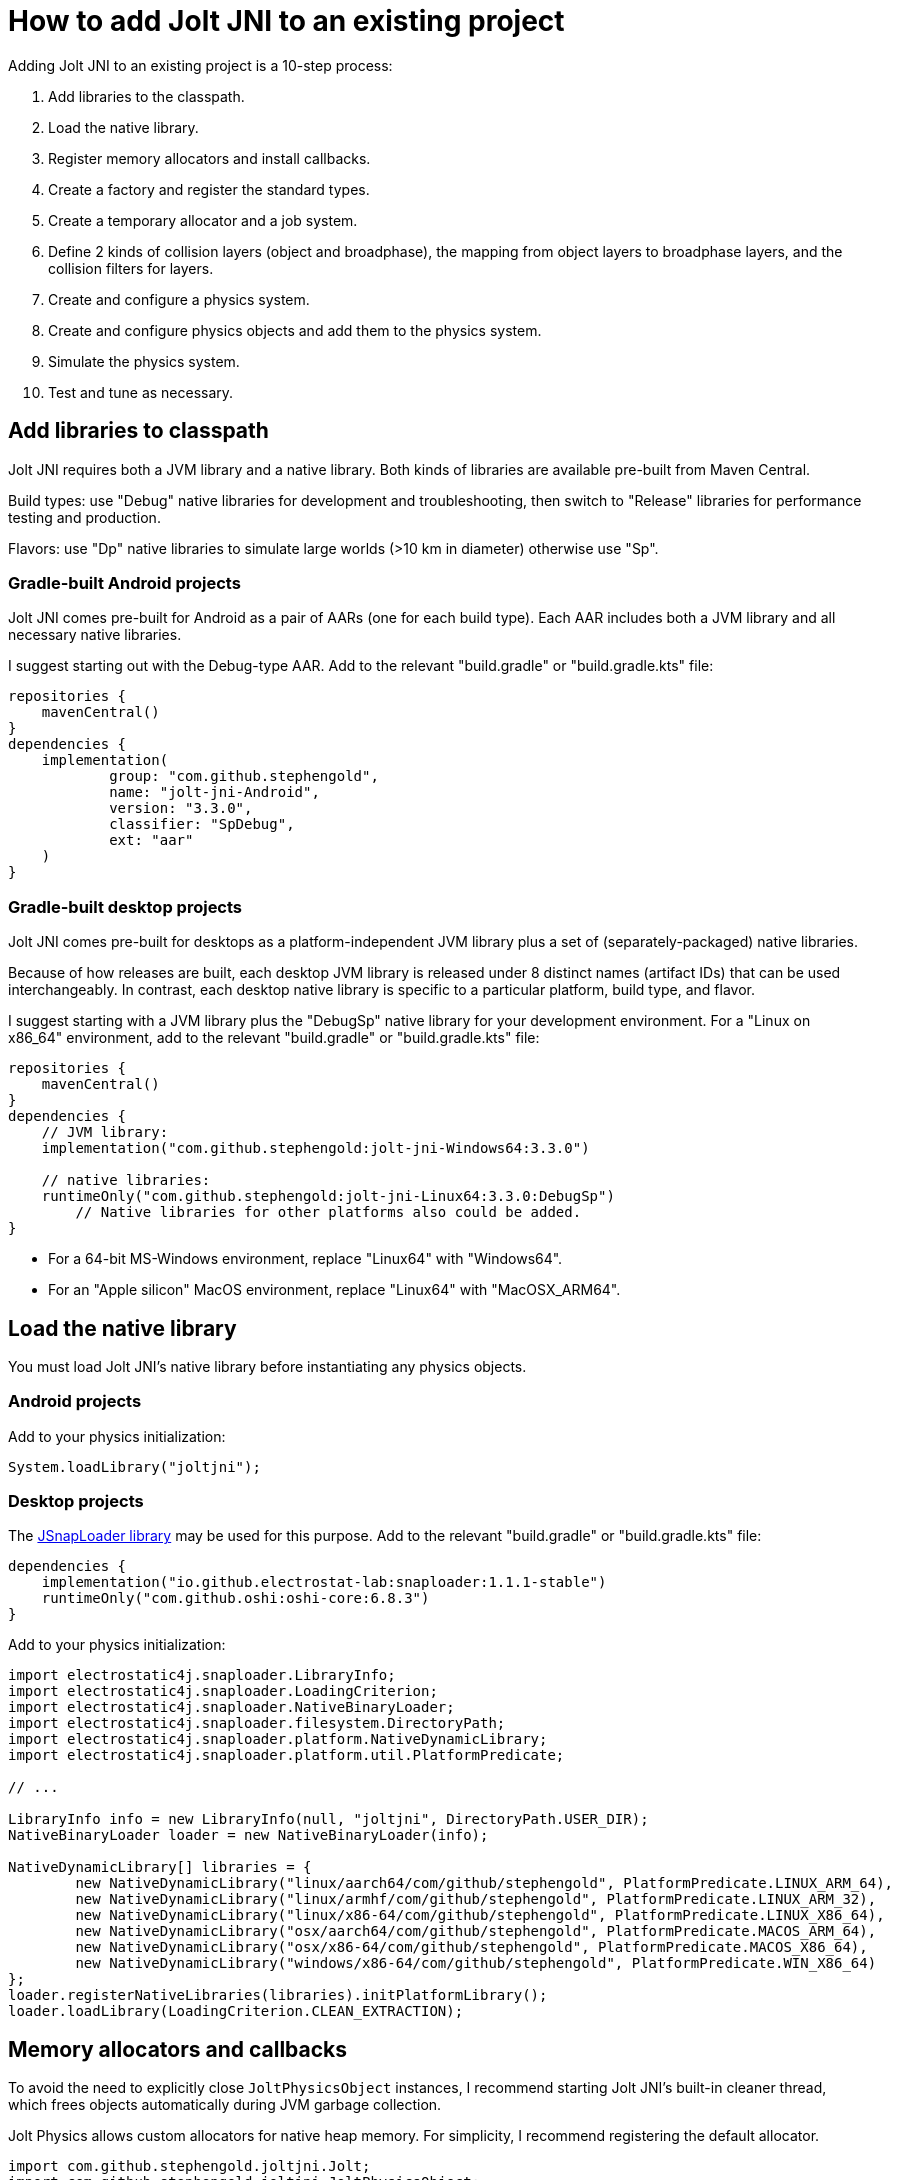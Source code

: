 = How to add Jolt JNI to an existing project
:experimental:
:JPH: Jolt Physics
:JPHAdj: Jolt-Physics
:page-pagination:
:Project: Jolt JNI
:url-enwiki: https://en.wikipedia.org/wiki
:url-tutorial: https://github.com/stephengold/jolt-jni-docs/blob/master/java-apps/src/main/java/com/github/stephengold/sportjolt/javaapp/sample

Adding {Project} to an existing project is a 10-step process:

. Add libraries to the classpath.
. Load the native library.
. Register memory allocators and install callbacks.
. Create a factory and register the standard types.
. Create a temporary allocator and a job system.
. Define 2 kinds of collision layers (object and broadphase),
   the mapping from object layers to broadphase layers,
   and the collision filters for layers.
. Create and configure a physics system.
. Create and configure physics objects and add them to the physics system.
. Simulate the physics system.
. Test and tune as necessary.


== Add libraries to classpath

{Project} requires both a JVM library and a native library.
Both kinds of libraries are available pre-built from Maven Central.

Build types:  use "Debug" native libraries for development and troubleshooting,
then switch to "Release" libraries for performance testing and production.

Flavors:  use "Dp" native libraries to simulate large worlds
(>10 km in diameter) otherwise use "Sp".

=== Gradle-built Android projects

{Project} comes pre-built for Android as a pair of AARs (one for each build type).
Each AAR includes both a JVM library and all necessary native libraries.

I suggest starting out with the Debug-type AAR.
Add to the relevant "build.gradle" or "build.gradle.kts" file:

[source,groovy]
----
repositories {
    mavenCentral()
}
dependencies {
    implementation(
            group: "com.github.stephengold",
            name: "jolt-jni-Android",
            version: "3.3.0",
            classifier: "SpDebug",
            ext: "aar"
    )
}
----

=== Gradle-built desktop projects

{Project} comes pre-built for desktops as a platform-independent JVM library
plus a set of (separately-packaged) native libraries.

Because of how releases are built,
each desktop JVM library is released under 8 distinct names (artifact IDs)
that can be used interchangeably.
In contrast, each desktop native library is specific to a particular platform,
build type, and flavor.

I suggest starting with a JVM library
plus the "DebugSp" native library for your development environment.
For a "Linux on x86_64" environment,
add to the relevant "build.gradle" or "build.gradle.kts" file:

[source,groovy]
----
repositories {
    mavenCentral()
}
dependencies {
    // JVM library:
    implementation("com.github.stephengold:jolt-jni-Windows64:3.3.0")

    // native libraries:
    runtimeOnly("com.github.stephengold:jolt-jni-Linux64:3.3.0:DebugSp")
        // Native libraries for other platforms also could be added.
}
----

* For a 64-bit MS-Windows environment, replace "Linux64" with "Windows64".
* For an "Apple silicon" MacOS environment, replace "Linux64" with "MacOSX_ARM64".


== Load the native library

You must load {Project}'s native library
before instantiating any physics objects.

=== Android projects

Add to your physics initialization:

[source,java]
----
System.loadLibrary("joltjni");
----

=== Desktop projects

The https://github.com/Electrostat-Lab/jSnapLoader[JSnapLoader library]
may be used for this purpose.
Add to the relevant "build.gradle" or "build.gradle.kts" file:

[source,groovy]
----
dependencies {
    implementation("io.github.electrostat-lab:snaploader:1.1.1-stable")
    runtimeOnly("com.github.oshi:oshi-core:6.8.3")
}
----

Add to your physics initialization:

[source,java]
----
import electrostatic4j.snaploader.LibraryInfo;
import electrostatic4j.snaploader.LoadingCriterion;
import electrostatic4j.snaploader.NativeBinaryLoader;
import electrostatic4j.snaploader.filesystem.DirectoryPath;
import electrostatic4j.snaploader.platform.NativeDynamicLibrary;
import electrostatic4j.snaploader.platform.util.PlatformPredicate;

// ...

LibraryInfo info = new LibraryInfo(null, "joltjni", DirectoryPath.USER_DIR);
NativeBinaryLoader loader = new NativeBinaryLoader(info);

NativeDynamicLibrary[] libraries = {
        new NativeDynamicLibrary("linux/aarch64/com/github/stephengold", PlatformPredicate.LINUX_ARM_64),
        new NativeDynamicLibrary("linux/armhf/com/github/stephengold", PlatformPredicate.LINUX_ARM_32),
        new NativeDynamicLibrary("linux/x86-64/com/github/stephengold", PlatformPredicate.LINUX_X86_64),
        new NativeDynamicLibrary("osx/aarch64/com/github/stephengold", PlatformPredicate.MACOS_ARM_64),
        new NativeDynamicLibrary("osx/x86-64/com/github/stephengold", PlatformPredicate.MACOS_X86_64),
        new NativeDynamicLibrary("windows/x86-64/com/github/stephengold", PlatformPredicate.WIN_X86_64)
};
loader.registerNativeLibraries(libraries).initPlatformLibrary();
loader.loadLibrary(LoadingCriterion.CLEAN_EXTRACTION);
----


== Memory allocators and callbacks

To avoid the need to explicitly close `JoltPhysicsObject` instances,
I recommend starting {Project}'s built-in cleaner thread,
which frees objects automatically during JVM garbage collection.

{JPH} allows custom allocators for native heap memory.
For simplicity, I recommend registering the default allocator.

[source,java]
----
import com.github.stephengold.joltjni.Jolt;
import com.github.stephengold.joltjni.JoltPhysicsObject;

// ...

JoltPhysicsObject.startCleaner(); // to free Jolt-Physics objects automatically
Jolt.registerDefaultAllocator(); // tell Jolt Physics to use malloc/free
----

{JPH} allows custom callbacks for native assertions and trace output,
but {Project} exposes only the default callbacks,
which print to the standard output.

[source,java]
----
Jolt.installDefaultAssertCallback();
Jolt.installDefaultTraceCallback();
----

[NOTE]
====
In Release-type native libraries, assertions are disabled,
so `installDefaultAssertCallback()` is a no-op.
====


== Create factory and register types

{JPH} uses a factory object to create instances of classes
based on their name or hash,
for instance when deserializing saved data.

Once the factory is created,
you should register all the standard types
and install their collision handlers.

[source,java]
----
boolean success = Jolt.newFactory();
assert success;
Jolt.registerTypes();
----


== Temporary allocator and job system

{JPH} needs a `TempAllocator` to allocate temporary memory
during simulation.
Since it's difficult to predict how much temporary memory will be needed,
I recommend using `TempAllocatorMalloc`, the most flexible implementation.

[source,java]
----
import com.github.stephengold.joltjni.TempAllocator;
import com.github.stephengold.joltjni.TempAllocatorMalloc;

// ...

TempAllocator tempAllocator = new TempAllocatorMalloc();
----

Similarly, {JPH} needs a `JobSystem` to assign simulation tasks to CPUs.
Since it's difficult to predict how many jobs and barriers will be needed,
I suggest using the default limits,
even though they may be larger than needed.
For now, I assume you'll want to use all available CPUs.

[source,java]
----
import com.github.stephengold.joltjni.JobSystem;
import com.github.stephengold.joltjni.JobSystemThreadPool;

// ...

int numWorkerThreads = Runtime.getRuntime().availableProcessors();
JobSystem jobSystem = new JobSystemThreadPool(
        Jolt.cMaxPhysicsJobs, Jolt.cMaxPhysicsBarriers, numWorkerThreads);
----


== Collision layers

{JPH} allows you to organize bodies into _collision layers_
and specify which layers may collide.
It's typical to put moving and non-moving bodies
into separate layers
and specify that non-moving bodies collide only with moving bodies,
not with other non-moving bodies.

Each body belongs to an _object layer_, defaulting to layer 0.
You can define up to 65,536 object layers.

Collision layers can be defined both for objects and broadphase:

* _broadphase layers_ are used during broad-phase detection, and
* _object layers_ are used during narrow-phase detection.

The sole limitation is that there must be a consistent mapping
from object layers to broadphase layers.

For now, I suggest putting moving and non-moving bodies
into separate object layers
and mapping both object layers to broadphase layer 0.

[source,java]
----
final int numBpLayers = 1;

final int numObjLayers = 2;
final int objLayerMoving = 0;
final int objLayerNonMoving = 1;

ObjectLayerPairFilterTable ovoFilter
        = new ObjectLayerPairFilterTable(numObjLayers);
// Enable collisions between 2 moving bodies:
ovoFilter.enableCollision(objLayerMoving, objLayerMoving);
// Enable collisions between a moving body and a non-moving one:
ovoFilter.enableCollision(objLayerMoving, objLayerNonMoving);
// Disable collisions between 2 non-moving bodies:
ovoFilter.disableCollision(objLayerNonMoving, objLayerNonMoving);

// Map both object layers to broadphase layer 0:
BroadPhaseLayerInterfaceTable layerMap
        = new BroadPhaseLayerInterfaceTable(numObjLayers, numBpLayers);
layerMap.mapObjectToBroadPhaseLayer(objLayerMoving, 0);
layerMap.mapObjectToBroadPhaseLayer(objLayerNonMoving, 0);
/*
 * Pre-compute the rules for colliding object layers
 * with broadphase layers:
 */
ObjectVsBroadPhaseLayerFilterTable ovbFilter
        = new ObjectVsBroadPhaseLayerFilterTable(
                layerMap, numBpLayers, ovoFilter, numObjLayers);
----

For further advice regarding collision layers, see
https://jrouwe.github.io/JoltPhysics/index.html#collision-detection[the collision-detection section of the {JPHAdj} documentation].


== Create a physics system

As soon as you create a `PhysicsSystem`, you should configure it
to the expected number of number of bodies, mutexes, body pairs, and contacts.
In many cases, it's difficult to predict how many resources will be needed,
so I suggest setting these limits fairly high.

[source,java]
----
PhysicsSystem physicsSystem = new PhysicsSystem();

int maxBodies = 5_000;
int numBodyMutexes = 0; // 0 means "use the default number"
int maxBodyPairs = 65_536;
int maxContacts = 20_480;
physicsSystem.init(maxBodies, numBodyMutexes, maxBodyPairs, maxContacts,
        layerMap, ovbFilter, ovoFilter);
----


== Add physics objects

_Physics objects_ include:

* bodies (`Body`)
** rigid bodies
** soft bodies
* constraints (`Constraint`)
** vehicles (`VehicleConstraint`)
* characters (`CharacterBase`)

This tutorial starts with rigid bodies.

Body creation begins with a `BodyCreationSettings` object, which can be reused.
Here's a code fragment that creates a spherical rigid body:

[source,java]
----
// Create a collision shape:
float ballRadius = 0.3f;
ConstShape ballShape = new SphereShape(ballRadius);
ShapeRefC ballShapeRef = ballShape.toRefC(); // ballShape ref count -> 1

// Create and configure body-creation settings:
BodyCreationSettings bcs = new BodyCreationSettings();
bcs.setShape(ballShapeRef);

// Create a rigid body for a specific PhysicsSystem:
BodyInterface bi = physicsSystem.getBodyInterface();
Body ball = bi.createBody(bcs);
----

[IMPORTANT]
====
Like all collision shapes, `SphereShape` implements reference counting.
For reasons explained on xref:free.adoc[the native-memory page],
best practice is to create a reference for every `RefTarget` object.
In the code fragment above,
`toRefC()` creates a counted reference to `ballShape`,
increasing its reference count (initially zero) to one.
====

A body isn't simulated unless added to its physics system.
Use `BodyInterface.addBody()`:

[source,java]
----
bi.addBody(ball, EActivation.Activate);
----


== Simulate the physics system

To simulate a single 20-millisecond step:

[source,java]
----
float timePerStep = 0.02f; // in seconds
int numCollisionSteps = 1;
physicsSystem.update(
        timePerStep, numCollisionSteps, tempAllocator, jobSystem);
----


== HelloJoltJni

{url-tutorial}/console/HelloJoltJni.java[HelloJoltJni]
is a complete console app (no graphics)
that serves as a starting point for running {Project}.

It illustrates:

. loading a native library
. creating a `PhysicsSystem`
. creating 2 bodies and adding them to the physics system
. simulating 50 steps

[IMPORTANT]
====
`HelloJoltJni` is the first in a series of
tutorial apps designed for hands-on learning.
I expect you to not only study the source code,
but to actually run the app as well.
Take time *now* to set up a
{url-enwiki}/Integrated_development_environment[software development environment]
for this purpose!

For instance, if you install Git and a Java Development Kit,
you should be able to launch tutorial apps from a command shell, like so:

. `git clone https://github.com/stephengold/jolt-jni-docs.git`
. `cd jolt-jni-docs`
. `./gradlew :java-apps:HelloJoltJni`
====


== Summary

* Two libraries are required: a JVM library and a native library.
* You can organize bodies into layers and specify which layers collide.
* Physics objects aren't simulated unless they're added to a physics system.
